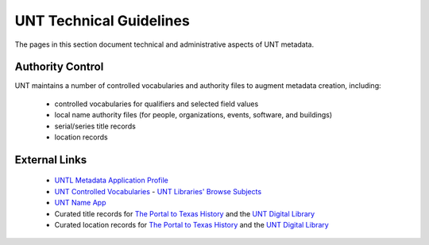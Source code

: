 ========================
UNT Technical Guidelines
========================

The pages in this section document technical and administrative aspects of UNT metadata.

Authority Control
=================
UNT maintains a number of controlled vocabularies and authority files to
augment metadata creation, including:

    -   controlled vocabularies for qualifiers and selected field values
    -   local name authority files (for people, organizations, events, software, and buildings)
    -   serial/series title records
    -   location records


External Links
==============

    -   `UNTL Metadata Application Profile <https://github.com/unt-libraries/untl_map>`_
    -   `UNT Controlled Vocabularies <https://digital2.library.unt.edu/vocabularies/>`_
	-	`UNT Libraries' Browse Subjects <https://digital2.library.unt.edu/subjects/>`_
    -   `UNT Name App <https://digital2.library.unt.edu/name/>`_
    -   Curated title records for `The Portal to Texas History <https://texashistory.unt.edu/explore/titles/curated/>`__
        and the `UNT Digital Library <https://digital.library.unt.edu/explore/titles/curated/>`__
    -   Curated location records for `The Portal to Texas History <https://texashistory.unt.edu/explore/locations/curated/>`__
        and the `UNT Digital Library <https://digital.library.unt.edu/explore/locations/curated/>`__